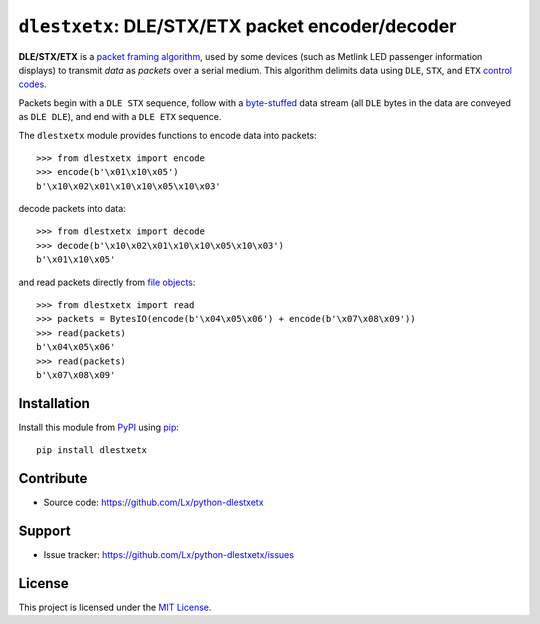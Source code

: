 ``dlestxetx``: DLE/STX/ETX packet encoder/decoder
=================================================

**DLE/STX/ETX** is a `packet framing algorithm`_,
used by some devices (such as Metlink LED passenger information displays)
to transmit *data* as *packets* over a serial medium.
This algorithm delimits data using ``DLE``, ``STX``, and ``ETX`` `control codes`_.

Packets begin with a ``DLE STX`` sequence,
follow with a byte-stuffed_ data stream
(all ``DLE`` bytes in the data are conveyed as ``DLE DLE``),
and end with a ``DLE ETX`` sequence.

The ``dlestxetx`` module provides functions
to encode data into packets::

    >>> from dlestxetx import encode
    >>> encode(b'\x01\x10\x05')
    b'\x10\x02\x01\x10\x10\x05\x10\x03'

decode packets into data::

    >>> from dlestxetx import decode
    >>> decode(b'\x10\x02\x01\x10\x10\x05\x10\x03')
    b'\x01\x10\x05'

and read packets directly from `file objects`_::

    >>> from dlestxetx import read
    >>> packets = BytesIO(encode(b'\x04\x05\x06') + encode(b'\x07\x08\x09'))
    >>> read(packets)
    b'\x04\x05\x06'
    >>> read(packets)
    b'\x07\x08\x09'

.. _packet framing algorithm:
   https://en.wikipedia.org/wiki/Consistent_Overhead_Byte_Stuffing#Packet_framing_and_stuffing
.. _control codes:
   https://en.wikipedia.org/wiki/C0_and_C1_control_codes#C0_controls
.. _byte-stuffed:
   https://en.wikipedia.org/wiki/Byte_stuffing
.. _file objects:
   https://docs.python.org/3/glossary.html#term-file-object


Installation
------------

Install this module from PyPI_ using pip_::

    pip install dlestxetx

.. _PyPI: https://pypi.org/project/dlestxtex
.. _pip: https://pip.pypa.io/


Contribute
----------

- Source code:
  https://github.com/Lx/python-dlestxetx


Support
-------

- Issue tracker:
  https://github.com/Lx/python-dlestxetx/issues


License
-------

This project is licensed under the `MIT License`_.

.. _MIT License: https://opensource.org/licenses/MIT
